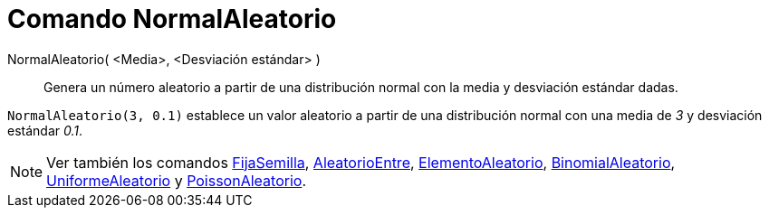 = Comando NormalAleatorio
:page-en: commands/RandomNormal
ifdef::env-github[:imagesdir: /es/modules/ROOT/assets/images]

NormalAleatorio( <Media>, <Desviación estándar> )::
  Genera un número aleatorio a partir de una distribución normal con la media y desviación estándar dadas.

[EXAMPLE]
====

`++NormalAleatorio(3, 0.1)++` establece un valor aleatorio a partir de una distribución normal con una
media de _3_ y desviación estándar _0.1_.

====

[NOTE]
====

Ver también los comandos xref:/commands/FijaSemilla.adoc[FijaSemilla], xref:/commands/AleatorioEntre.adoc[AleatorioEntre],
xref:/commands/ElementoAleatorio.adoc[ElementoAleatorio], xref:/commands/BinomialAleatorio.adoc[BinomialAleatorio],
xref:/commands/UniformeAleatorio.adoc[UniformeAleatorio] y xref:/commands/PoissonAleatorio.adoc[PoissonAleatorio].

====
